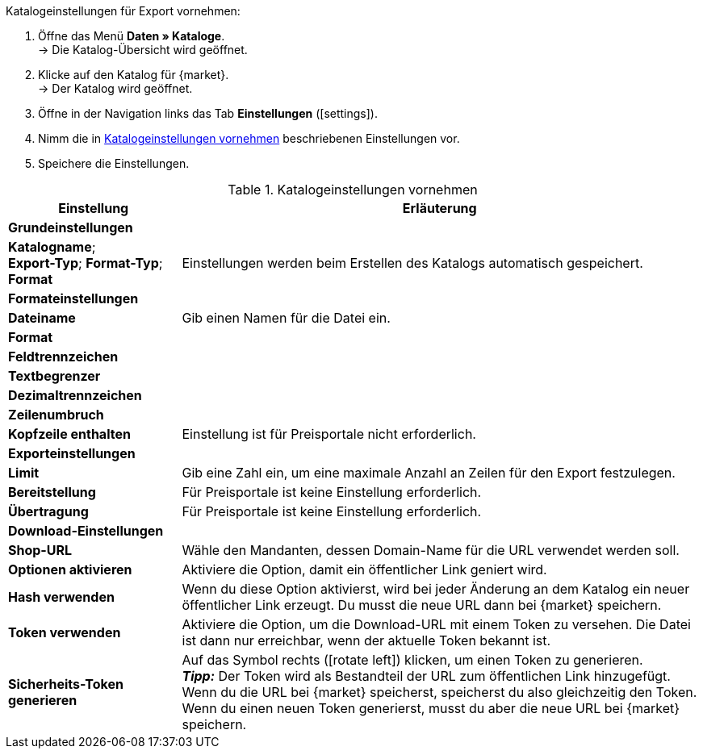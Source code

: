 [.instruction]
Katalogeinstellungen für Export vornehmen:

. Öffne das Menü *Daten » Kataloge*. +
→ Die Katalog-Übersicht wird geöffnet.
. Klicke auf den Katalog für {market}. +
→ Der Katalog wird geöffnet.
. Öffne in der Navigation links das Tab *Einstellungen* (icon:settings[set=material]).
. Nimm die in <<#table-catalogue-settings>> beschriebenen Einstellungen vor.
. Speichere die Einstellungen.

[[table-catalogue-settings]]
.Katalogeinstellungen vornehmen
[cols="1,3"]
|====
|Einstellung |Erläuterung

2+| *Grundeinstellungen*

|*Katalogname*; +
*Export-Typ*;
*Format-Typ*;
*Format*
| Einstellungen werden beim Erstellen des Katalogs automatisch gespeichert.

2+| *Formateinstellungen*

| *Dateiname*
| Gib einen Namen für die Datei ein.

| *Format*
|
ifdef::csv-txt[Wähle die Option *CSV* oder die Option *TXT*.]
ifdef::csv[Wähle die Option *CSV*.]
ifdef::txt[Wähle die Option *TXT*.]
ifdef::unknown[Wähle die Option, die {market} erwartet.]

| *Feldtrennzeichen*
|
ifdef::tab-pipe[Wähle als Feldtrennzeichen *Tabulator* oder *Pipe*.]
ifdef::unknown[Wähle die Option, die {market} erwartet.]

|*Textbegrenzer*
|
ifdef::unknown[Wähle die Option, die {market} erwartet.]

|*Dezimaltrennzeichen*
|
ifdef::unknown[Wähle die Option, die {market} erwartet.]

|*Zeilenumbruch*
|
ifdef::unknown[Wähle die Option, die {market} erwartet.]

|*Kopfzeile enthalten*
| Einstellung ist für Preisportale nicht erforderlich.

2+| *Exporteinstellungen*

| *Limit*
| Gib eine Zahl ein, um eine maximale Anzahl an Zeilen für den Export festzulegen.

|*Bereitstellung*
| Für Preisportale ist keine Einstellung erforderlich.

|*Übertragung*
| Für Preisportale ist keine Einstellung erforderlich.

2+| *Download-Einstellungen*

| *Shop-URL*
| Wähle den Mandanten, dessen Domain-Name für die URL verwendet werden soll.

| *Optionen aktivieren*
| Aktiviere die Option, damit ein öffentlicher Link geniert wird.

| *Hash verwenden*
//Benennung anpassen! Individuelle URL pro Exportdatei verwenden / Neue URL bei Änderung der Exporteinstellungen
| Wenn du diese Option aktivierst, wird bei jeder Änderung an dem Katalog ein neuer öffentlicher Link erzeugt. Du musst die neue URL dann bei {market} speichern.

| *Token verwenden*
| Aktiviere die Option, um die Download-URL mit einem Token zu versehen. Die Datei ist dann nur erreichbar, wenn der aktuelle Token bekannt ist. +

| *Sicherheits-Token generieren*
| Auf das Symbol rechts (icon:rotate-left[]) klicken, um einen Token zu generieren. +
*_Tipp:_* Der Token wird als Bestandteil der URL zum öffentlichen Link hinzugefügt. Wenn du die URL bei {market} speicherst, speicherst du also gleichzeitig den Token. Wenn du einen neuen Token generierst, musst du aber die neue URL bei {market} speichern.
|====
